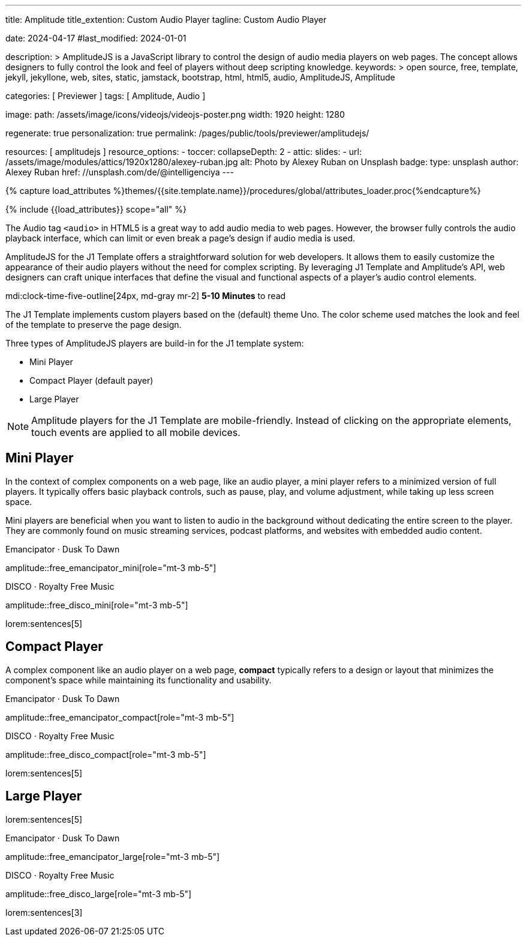 ---
title:                                  Amplitude
title_extention:                        Custom Audio Player
tagline:                                Custom Audio Player

date:                                   2024-04-17
#last_modified:                         2024-01-01

description: >
                                        AmplitudeJS is a JavaScript library to control the design
                                        of audio media players on web pages. The concept allows
                                        designers to fully control the look and feel of players
                                        without deep scripting knowledge.
keywords: >
                                        open source, free, template, jekyll, jekyllone, web,
                                        sites, static, jamstack, bootstrap, html, html5, audio,
                                        AmplitudeJS, Amplitude

categories:                             [ Previewer ]
tags:                                   [ Amplitude, Audio ]

image:
  path:                                 /assets/image/icons/videojs/videojs-poster.png
  width:                                1920
  height:                               1280

regenerate:                             true
personalization:                        true
permalink:                              /pages/public/tools/previewer/amplitudejs/

resources:                              [ amplitudejs ]
resource_options:
  - toccer:
      collapseDepth:                    2
  - attic:
      slides:
        - url:                          /assets/image/modules/attics/1920x1280/alexey-ruban.jpg
          alt:                          Photo by Alexey Ruban on Unsplash
          badge:
            type:                       unsplash
            author:                     Alexey Ruban
            href:                       //unsplash.com/de/@intelligenciya
---

// Page Initializer
// =============================================================================
// Enable the Liquid Preprocessor
:page-liquid:

// Set (local) page attributes here
// -----------------------------------------------------------------------------
// :page--attr:                         <attr-value>

//  Load Liquid procedures
// -----------------------------------------------------------------------------
{% capture load_attributes %}themes/{{site.template.name}}/procedures/global/attributes_loader.proc{%endcapture%}

// Load page attributes
// -----------------------------------------------------------------------------
{% include {{load_attributes}} scope="all" %}


// Page content
// ~~~~~~~~~~~~~~~~~~~~~~~~~~~~~~~~~~~~~~~~~~~~~~~~~~~~~~~~~~~~~~~~~~~~~~~~~~~~~
// See: https://521dimensions.com/open-source/amplitudejs/docs
// See: https://github.com/mediaelement/mediaelement-plugins
// See: https://github.com/serversideup/amplitudejs/

[role="dropcap"]
The Audio tag `<audio>` in HTML5 is a great way to add audio media to web
pages. However, the browser fully controls the audio playback interface,
which can limit or even break a page's design if audio media is used.

AmplitudeJS for the J1 Template offers a straightforward solution for web
developers. It allows them to easily customize the appearance of their audio
players without the need for complex scripting. By leveraging J1 Template
and Amplitude's API, web designers can craft unique interfaces that define
the visual and functional aspects of a player's audio control elements.

mdi:clock-time-five-outline[24px, md-gray mr-2]
*5-10 Minutes* to read

// Include sub-documents (if any)
// -----------------------------------------------------------------------------
// include::{documentdir}/amplitudejs.compact.css.asciidoc[]
// include::{documentdir}/amplitudejs.large.css.asciidoc[]
// include::{documentdir}/amplitudejs.mini.css.asciidoc[]

[role="mt-4"]
The J1 Template implements custom players based on the (default) theme Uno.
The color scheme used matches the look and feel of the template to preserve
the page design.

Three types of AmplitudeJS players are build-in for the J1 template system:

* Mini Player
* Compact Player (default payer)
* Large Player

[role="mt-4"]
[NOTE]
====
Amplitude players for the J1 Template are mobile-friendly. Instead of
clicking on the appropriate elements, touch events are applied to all
mobile devices.
====


[role="mt-5"]
== Mini Player

In the context of complex components on a web page, like an audio player,
a mini player refers to a minimized version of full players. It typically
offers basic playback controls, such as pause, play, and
volume adjustment, while taking up less screen space.

Mini players are beneficial when you want to listen to audio in the
background without dedicating the entire screen to the player. They
are commonly found on music streaming services, podcast platforms, and
websites with embedded audio content.

.Emancipator · Dusk To Dawn
amplitude::free_emancipator_mini[role="mt-3 mb-5"]

.DISCO · Royalty Free Music
amplitude::free_disco_mini[role="mt-3 mb-5"]

lorem:sentences[5]

[role="mt-5"]
== Compact Player

A complex component like an audio player on a web page, *compact*
typically refers to a design or layout that minimizes the component's
space while maintaining its functionality and usability.

////
The *compact design* for an audio player is an efficient approach that
involves condensing the player controls and display elements into a smaller
area. It uses icons or symbols instead of text labels where possible, and
possibly hides less frequently used features behind menus or dropdowns to
reduce clutter, thereby instilling confidence in its effectiveness.

A *compact* design allows the audio player to fit neatly within the web
page's layout without overwhelming or dominating the content around it.
The design aims to balance functionality and space efficiency, ensuring
users can easily access and control the audio playback without sacrificing
too much screen space.
////

.Emancipator · Dusk To Dawn
amplitude::free_emancipator_compact[role="mt-3 mb-5"]

.DISCO · Royalty Free Music
amplitude::free_disco_compact[role="mt-3 mb-5"]

lorem:sentences[5]


[role="mt-5"]
== Large Player

lorem:sentences[5]

.Emancipator · Dusk To Dawn
amplitude::free_emancipator_large[role="mt-3 mb-5"]

.DISCO · Royalty Free Music
amplitude::free_disco_large[role="mt-3 mb-5"]

[role="mb-8"]
lorem:sentences[3]
